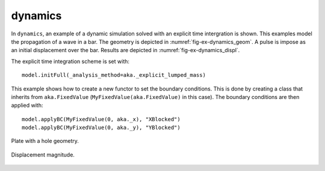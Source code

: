 dynamics
''''''''

In ``dynamics``, an example of a dynamic simulation solved with an explicit time intergration is shown. This examples 
model the propagation of a wave in a bar. The geometry is depicted in :numref:`fig-ex-dynamics_geom`. A pulse is impose 
as an initial displacement over the bar. Results are depicted in :numref:`fig-ex-dynamics_displ`.

The explicit time integration scheme is set with::

    model.initFull(_analysis_method=aka._explicit_lumped_mass)

This example shows how to create a new functor to set the boundary conditions. This is done by creating a class that inherits from ``aka.FixedValue`` (``MyFixedValue(aka.FixedValue)`` in this case).
The boundary conditions are then applied with::
    
    model.applyBC(MyFixedValue(0, aka._x), "XBlocked")
    model.applyBC(MyFixedValue(0, aka._y), "YBlocked")   

.. _fig-ex-dynamics_geom:
.. figure:: examples/python/solid_mechanics_model/dynamics/images/bar_geom.svg
            :align: center
            :width: 70%

            Plate with a hole geometry.

.. _fig-ex-dynamics_displ:
.. figure:: examples/python/solid_mechanics_model/dynamics/images/bar.gif
            :align: center
            :width: 70%

            Displacement magnitude.

